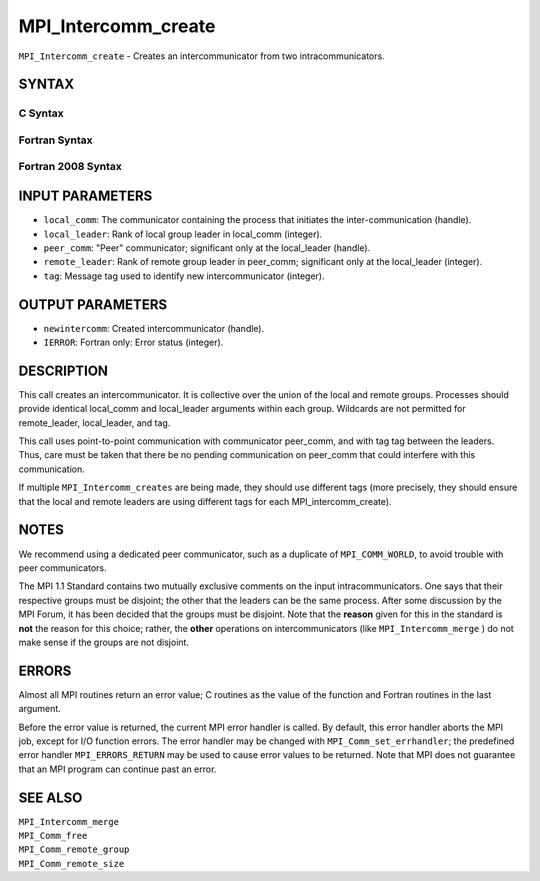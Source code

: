 MPI_Intercomm_create
~~~~~~~~~~~~~~~~~~~~

``MPI_Intercomm_create`` - Creates an intercommunicator from two
intracommunicators.

SYNTAX
======

C Syntax
--------

.. code-block:: c
   :linenos:

   #include <mpi.h>
   int MPI_Intercomm_create(MPI_Comm local_comm, int local_leader,
   	MPI_Comm peer_comm, int remote_leader, int tag, MPI_Comm *newintercomm)

Fortran Syntax
--------------

.. code-block:: fortran
   :linenos:

   USE MPI
   ! or the older form: INCLUDE 'mpif.h'
   MPI_INTERCOMM_CREATE(LOCAL_COMM, LOCAL_LEADER, PEER_COMM,
   		REMOTE_LEADER, TAG, NEWINTERCOMM, IERROR)
   	INTEGER	LOCAL_COMM, LOCAL_LEADER, PEER_COMM, REMOTE_LEADER
   	INTEGER	TAG, NEWINTERCOMM, IERROR

Fortran 2008 Syntax
-------------------

.. code-block:: fortran
   :linenos:

   USE mpi_f08
   MPI_Intercomm_create(local_comm, local_leader, peer_comm, remote_leader,
   		tag, newintercomm, ierror)
   	TYPE(MPI_Comm), INTENT(IN) :: local_comm, peer_comm
   	INTEGER, INTENT(IN) :: local_leader, remote_leader, tag
   	TYPE(MPI_Comm), INTENT(OUT) :: newintercomm
   	INTEGER, OPTIONAL, INTENT(OUT) :: ierror

INPUT PARAMETERS
================

* ``local_comm``: The communicator containing the process that initiates the inter-communication (handle). 

* ``local_leader``: Rank of local group leader in local_comm (integer). 

* ``peer_comm``: "Peer" communicator; significant only at the local_leader (handle). 

* ``remote_leader``: Rank of remote group leader in peer_comm; significant only at the local_leader (integer). 

* ``tag``: Message tag used to identify new intercommunicator (integer). 

OUTPUT PARAMETERS
=================

* ``newintercomm``: Created intercommunicator (handle). 

* ``IERROR``: Fortran only: Error status (integer). 

DESCRIPTION
===========

This call creates an intercommunicator. It is collective over the union
of the local and remote groups. Processes should provide identical
local_comm and local_leader arguments within each group. Wildcards are
not permitted for remote_leader, local_leader, and tag.

This call uses point-to-point communication with communicator peer_comm,
and with tag tag between the leaders. Thus, care must be taken that
there be no pending communication on peer_comm that could interfere with
this communication.

If multiple ``MPI_Intercomm_creates`` are being made, they should use
different tags (more precisely, they should ensure that the local and
remote leaders are using different tags for each MPI_intercomm_create).

NOTES
=====

We recommend using a dedicated peer communicator, such as a duplicate of
``MPI_COMM_WORLD``, to avoid trouble with peer communicators.

The MPI 1.1 Standard contains two mutually exclusive comments on the
input intracommunicators. One says that their respective groups must be
disjoint; the other that the leaders can be the same process. After some
discussion by the MPI Forum, it has been decided that the groups must be
disjoint. Note that the **reason** given for this in the standard is
**not** the reason for this choice; rather, the **other** operations on
intercommunicators (like ``MPI_Intercomm_merge`` ) do not make sense if
the groups are not disjoint.

ERRORS
======

Almost all MPI routines return an error value; C routines as the value
of the function and Fortran routines in the last argument.

Before the error value is returned, the current MPI error handler is
called. By default, this error handler aborts the MPI job, except for
I/O function errors. The error handler may be changed with
``MPI_Comm_set_errhandler``; the predefined error handler ``MPI_ERRORS_RETURN``
may be used to cause error values to be returned. Note that MPI does not
guarantee that an MPI program can continue past an error.

SEE ALSO
========

| ``MPI_Intercomm_merge``
| ``MPI_Comm_free``
| ``MPI_Comm_remote_group``
| ``MPI_Comm_remote_size``

